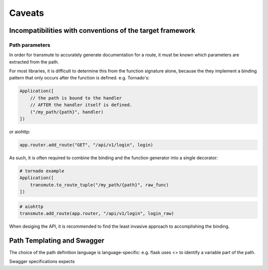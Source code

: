 =======
Caveats
=======

----------------------------------------------------------
Incompatibilities with conventions of the target framework
----------------------------------------------------------

Path parameters
===============

In order for transmute to accurately generate documentation for a
route, it must be known which parameters are extracted from the path.

For most libraries, it is difficult to determine this from the
function signature alone, because the they implement a binding pattern
that only occurs after the function is defined. e.g. Tornado's:

.. code-block:: python

    Application([
        // the path is bound to the handler
        // AFTER the handler itself is defined.
        ("/my_path/{path}", handler)
    ])

or aiohttp:

.. code-block:: python

    app.router.add_route("GET", "/api/v1/login", login)


As such, it is often required to combine the binding and the function
generator into a single decorator:

.. code-block:: python

   # tornado example
   Application([
       transmute.to_route_tuple("/my_path/{path}", raw_func)
   ])


.. code-block:: python

   # aiohttp
   transmute.add_route(app.router, "/api/v1/login", login_raw)


When desiging the API, it is recommended to find the least invasive
approach to accomplishing the binding.

---------------------------
Path Templating and Swagger
---------------------------

The choice of the path definition language is language-specific: e.g.
flask uses <> to identify a variable part of the path.

Swagger specifications expects
